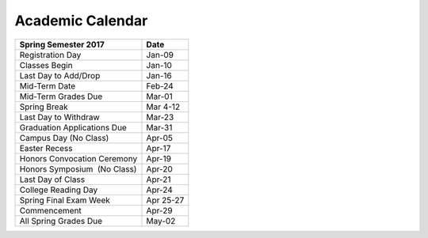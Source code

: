 Academic Calendar
^^^^^^^^^^^^^^^^^

============================  =========
Spring Semester 2017          Date
============================  =========
Registration Day                 Jan-09
Classes Begin                    Jan-10
Last Day to Add/Drop             Jan-16
Mid-Term Date                    Feb-24
Mid-Term Grades Due              Mar-01
Spring Break                   Mar 4-12
Last Day to Withdraw             Mar-23
Graduation Applications Due      Mar-31
Campus Day (No Class)            Apr-05
Easter Recess                    Apr-17
Honors Convocation Ceremony      Apr-19
Honors Symposium  (No Class)     Apr-20
Last Day of Class                Apr-21
College Reading Day              Apr-24
Spring Final Exam Week        Apr 25-27
Commencement                     Apr-29
All Spring Grades Due            May-02
============================  =========

